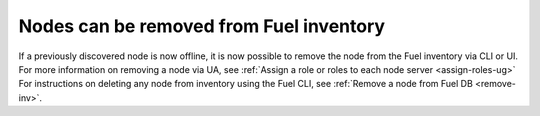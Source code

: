 
Nodes can be removed from Fuel inventory
++++++++++++++++++++++++++++++++++++++++

If a previously discovered node is now offline,
it is now possible to remove the node from the Fuel inventory via CLI or UI.
For more information on removing a node via UA, see
:ref:`Assign a role or roles to each node server <assign-roles-ug>`
For instructions on deleting any node from inventory
using the
Fuel CLI, see :ref:`Remove a node from Fuel DB <remove-inv>`.
